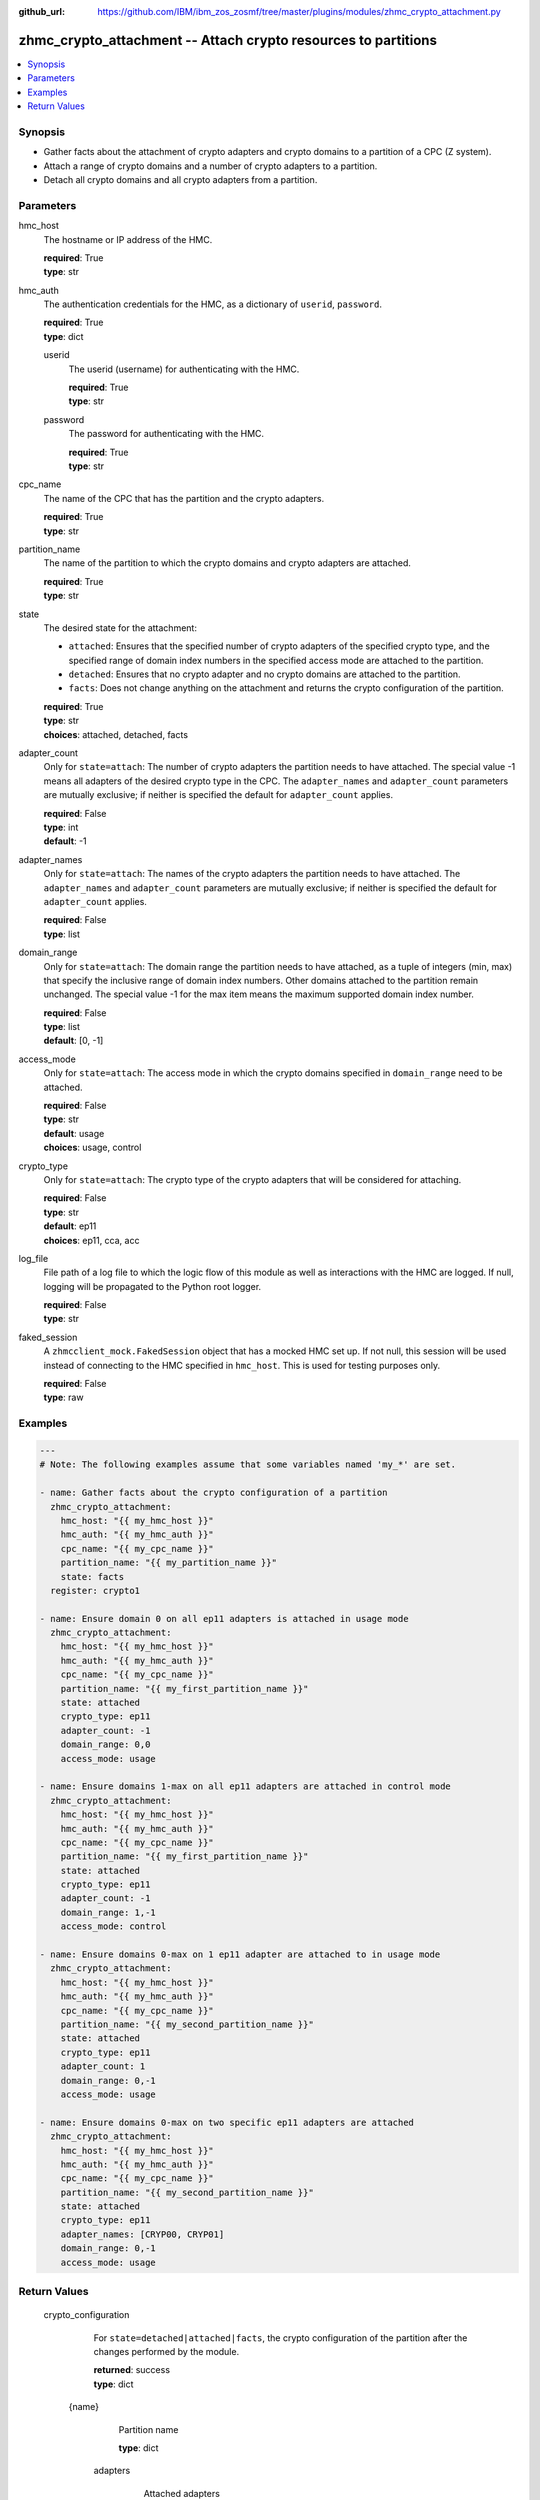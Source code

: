 
:github_url: https://github.com/IBM/ibm_zos_zosmf/tree/master/plugins/modules/zhmc_crypto_attachment.py

.. _zhmc_crypto_attachment_module:


zhmc_crypto_attachment -- Attach crypto resources to partitions
===============================================================



.. contents::
   :local:
   :depth: 1


Synopsis
--------
- Gather facts about the attachment of crypto adapters and crypto domains to a partition of a CPC (Z system).
- Attach a range of crypto domains and a number of crypto adapters to a partition.
- Detach all crypto domains and all crypto adapters from a partition.





Parameters
----------


     
hmc_host
  The hostname or IP address of the HMC.


  | **required**: True
  | **type**: str


     
hmc_auth
  The authentication credentials for the HMC, as a dictionary of ``userid``, ``password``.


  | **required**: True
  | **type**: dict


     
  userid
    The userid (username) for authenticating with the HMC.


    | **required**: True
    | **type**: str


     
  password
    The password for authenticating with the HMC.


    | **required**: True
    | **type**: str



     
cpc_name
  The name of the CPC that has the partition and the crypto adapters.


  | **required**: True
  | **type**: str


     
partition_name
  The name of the partition to which the crypto domains and crypto adapters are attached.


  | **required**: True
  | **type**: str


     
state
  The desired state for the attachment:

  * ``attached``: Ensures that the specified number of crypto adapters of the specified crypto type, and the specified range of domain index numbers in the specified access mode are attached to the partition.

  * ``detached``: Ensures that no crypto adapter and no crypto domains are attached to the partition.

  * ``facts``: Does not change anything on the attachment and returns the crypto configuration of the partition.


  | **required**: True
  | **type**: str
  | **choices**: attached, detached, facts


     
adapter_count
  Only for ``state=attach``: The number of crypto adapters the partition needs to have attached. The special value -1 means all adapters of the desired crypto type in the CPC. The ``adapter_names`` and ``adapter_count`` parameters are mutually exclusive; if neither is specified the default for ``adapter_count`` applies.


  | **required**: False
  | **type**: int
  | **default**: -1


     
adapter_names
  Only for ``state=attach``: The names of the crypto adapters the partition needs to have attached. The ``adapter_names`` and ``adapter_count`` parameters are mutually exclusive; if neither is specified the default for ``adapter_count`` applies.


  | **required**: False
  | **type**: list


     
domain_range
  Only for ``state=attach``: The domain range the partition needs to have attached, as a tuple of integers (min, max) that specify the inclusive range of domain index numbers. Other domains attached to the partition remain unchanged. The special value -1 for the max item means the maximum supported domain index number.


  | **required**: False
  | **type**: list
  | **default**: [0, -1]


     
access_mode
  Only for ``state=attach``: The access mode in which the crypto domains specified in ``domain_range`` need to be attached.


  | **required**: False
  | **type**: str
  | **default**: usage
  | **choices**: usage, control


     
crypto_type
  Only for ``state=attach``: The crypto type of the crypto adapters that will be considered for attaching.


  | **required**: False
  | **type**: str
  | **default**: ep11
  | **choices**: ep11, cca, acc


     
log_file
  File path of a log file to which the logic flow of this module as well as interactions with the HMC are logged. If null, logging will be propagated to the Python root logger.


  | **required**: False
  | **type**: str


     
faked_session
  A ``zhmcclient_mock.FakedSession`` object that has a mocked HMC set up. If not null, this session will be used instead of connecting to the HMC specified in ``hmc_host``. This is used for testing purposes only.


  | **required**: False
  | **type**: raw




Examples
--------

.. code-block:: yaml+jinja

   
   ---
   # Note: The following examples assume that some variables named 'my_*' are set.

   - name: Gather facts about the crypto configuration of a partition
     zhmc_crypto_attachment:
       hmc_host: "{{ my_hmc_host }}"
       hmc_auth: "{{ my_hmc_auth }}"
       cpc_name: "{{ my_cpc_name }}"
       partition_name: "{{ my_partition_name }}"
       state: facts
     register: crypto1

   - name: Ensure domain 0 on all ep11 adapters is attached in usage mode
     zhmc_crypto_attachment:
       hmc_host: "{{ my_hmc_host }}"
       hmc_auth: "{{ my_hmc_auth }}"
       cpc_name: "{{ my_cpc_name }}"
       partition_name: "{{ my_first_partition_name }}"
       state: attached
       crypto_type: ep11
       adapter_count: -1
       domain_range: 0,0
       access_mode: usage

   - name: Ensure domains 1-max on all ep11 adapters are attached in control mode
     zhmc_crypto_attachment:
       hmc_host: "{{ my_hmc_host }}"
       hmc_auth: "{{ my_hmc_auth }}"
       cpc_name: "{{ my_cpc_name }}"
       partition_name: "{{ my_first_partition_name }}"
       state: attached
       crypto_type: ep11
       adapter_count: -1
       domain_range: 1,-1
       access_mode: control

   - name: Ensure domains 0-max on 1 ep11 adapter are attached to in usage mode
     zhmc_crypto_attachment:
       hmc_host: "{{ my_hmc_host }}"
       hmc_auth: "{{ my_hmc_auth }}"
       cpc_name: "{{ my_cpc_name }}"
       partition_name: "{{ my_second_partition_name }}"
       state: attached
       crypto_type: ep11
       adapter_count: 1
       domain_range: 0,-1
       access_mode: usage

   - name: Ensure domains 0-max on two specific ep11 adapters are attached
     zhmc_crypto_attachment:
       hmc_host: "{{ my_hmc_host }}"
       hmc_auth: "{{ my_hmc_auth }}"
       cpc_name: "{{ my_cpc_name }}"
       partition_name: "{{ my_second_partition_name }}"
       state: attached
       crypto_type: ep11
       adapter_names: [CRYP00, CRYP01]
       domain_range: 0,-1
       access_mode: usage











Return Values
-------------


   crypto_configuration
        For ``state=detached|attached|facts``, the crypto configuration of the partition after the changes performed by the module.


        | **returned**: success
        | **type**: dict


    {name}
          Partition name


          | **type**: dict


     adapters
            Attached adapters


            | **type**: dict


      {name}
              Adapter name


              | **type**: dict


       name
                Adapter name


                | **type**: str



       {property}
                Additional properties of the adapter, as described in the :term:`HMC API` (using hyphens (-) in the property names).


                | **type**: 







     domain_config
            Attached crypto domains


            | **type**: dict


      {index}
              Crypto domain index


              | **type**: dict


       {access_mode}
                Access mode ('control' or 'usage').


                | **type**: str







     usage_domains
            Domain index numbers of the crypto domains attached in usage mode


            | **type**: list



     control_domains
            Domain index numbers of the crypto domains attached in control mode


            | **type**: list







   changes
        For ``state=detached|attached|facts``, a dictionary with the changes performed.


        | **returned**: success
        | **type**: dict


    added-adapters
          Names of the adapters that were added to the partition


          | **type**: list



    added-domains
          Domain index numbers of the crypto domains that were added to the partition


          | **type**: list





